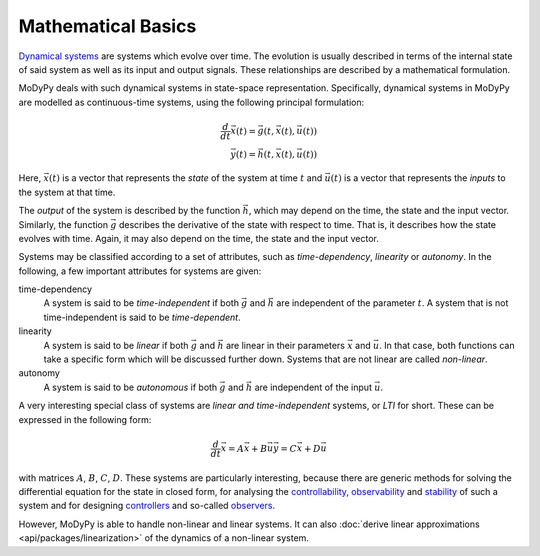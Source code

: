 Mathematical Basics
===================

`Dynamical systems <https://en.wikipedia.org/wiki/Dynamical_system>`_ are systems
which evolve over time. The evolution is usually described in terms of the
internal state of said system as well as its input and output signals.
These relationships are described by a mathematical formulation.

MoDyPy deals with such dynamical systems in state-space representation.
Specifically, dynamical systems in MoDyPy are modelled as continuous-time
systems, using the following principal formulation:

.. math::
    \frac{d}{dt} \vec{x}\left(t\right) =
        \vec{g}\left(t, \vec{x}\left(t\right), \vec{u}\left(t\right)\right) \\
    \vec{y}\left(t\right) =
        \vec{h}\left(t, \vec{x}\left(t\right), \vec{u}\left(t\right)\right)

Here, :math:`\vec{x}\left(t\right)` is a vector that represents the *state* of
the system at time :math:`t` and :math:`\vec{u}\left(t\right)` is a vector that
represents the *inputs* to the system at that time.

The *output* of the system is described by the function :math:`\vec{h}`, which
may depend on the time, the state and the input vector.
Similarly, the function :math:`\vec{g}` describes the derivative of the state
with respect to time. That is, it describes how the state evolves with time.
Again, it may also depend on the time, the state and the input vector.

Systems may be classified according to a set of attributes, such as
*time-dependency*, *linearity* or *autonomy*. In the following, a few important
attributes for systems are given:

time-dependency
    A system is said to be *time-independent* if both :math:`\vec{g}` and
    :math:`\vec{h}` are independent of the parameter :math:`t`. A system that
    is not time-independent is said to be *time-dependent*.

linearity
    A system is said to be *linear* if both :math:`\vec{g}` and
    :math:`\vec{h}` are linear in their parameters :math:`\vec{x}` and
    :math:`\vec{u}`. In that case, both functions can take a specific form
    which will be discussed further down. Systems that are not linear are called
    *non-linear*.

autonomy
    A system is said to be *autonomous* if both :math:`\vec{g}` and
    :math:`\vec{h}` are independent of the input :math:`\vec{u}`.

A very interesting special class of systems are *linear and time-independent*
systems, or *LTI* for short. These can be expressed in the following form:

.. math::
    \frac{d}{dt} \vec{x} = A \vec{x} + B \vec{u}
    \vec{y} = C \vec{x} + D \vec{u}

with matrices :math:`A`, :math:`B`, :math:`C`, :math:`D`. These systems are
particularly interesting, because there are generic methods for solving the
differential equation for the state in closed form, for analysing the
`controllability <https://en.wikipedia.org/wiki/Controllability>`_,
`observability <https://en.wikipedia.org/wiki/Observability>`_ and
`stability <https://en.wikipedia.org/wiki/Stability_theory>`_ of such a system
and for designing `controllers <https://en.wikipedia.org/wiki/Control_system>`_
and so-called `observers <https://en.wikipedia.org/wiki/State_observer>`_.

However, MoDyPy is able to handle non-linear and linear systems. It can also
:doc:`derive linear approximations <api/packages/linearization>` of the dynamics
of a non-linear system.
